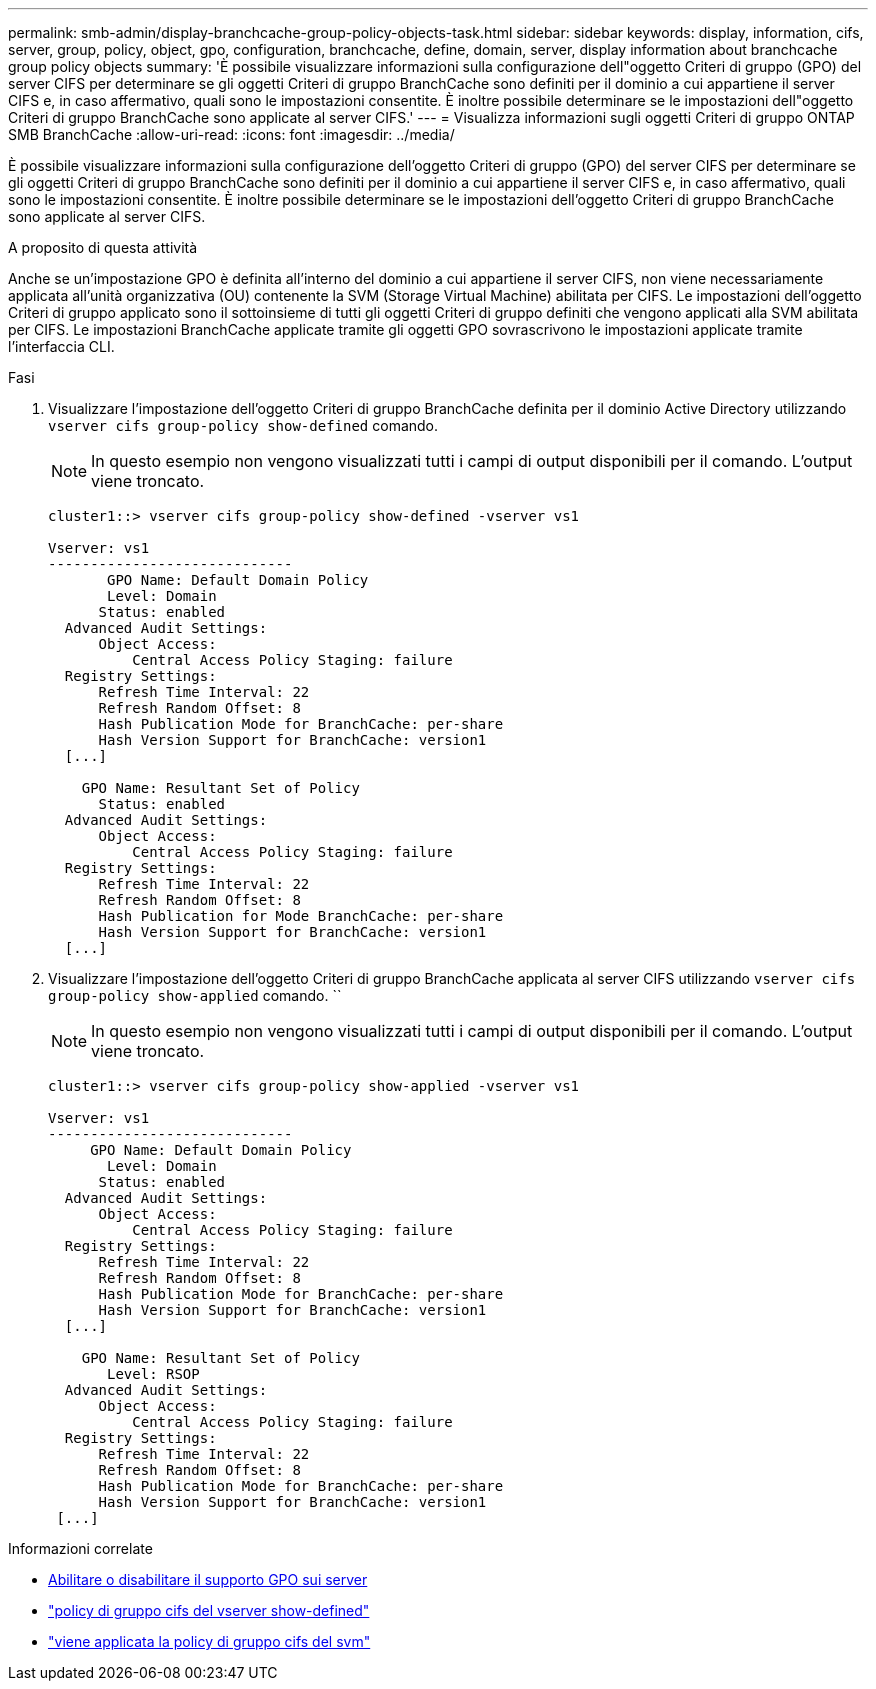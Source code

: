 ---
permalink: smb-admin/display-branchcache-group-policy-objects-task.html 
sidebar: sidebar 
keywords: display, information, cifs, server, group, policy, object, gpo, configuration, branchcache, define, domain, server, display information about branchcache group policy objects 
summary: 'È possibile visualizzare informazioni sulla configurazione dell"oggetto Criteri di gruppo (GPO) del server CIFS per determinare se gli oggetti Criteri di gruppo BranchCache sono definiti per il dominio a cui appartiene il server CIFS e, in caso affermativo, quali sono le impostazioni consentite. È inoltre possibile determinare se le impostazioni dell"oggetto Criteri di gruppo BranchCache sono applicate al server CIFS.' 
---
= Visualizza informazioni sugli oggetti Criteri di gruppo ONTAP SMB BranchCache
:allow-uri-read: 
:icons: font
:imagesdir: ../media/


[role="lead"]
È possibile visualizzare informazioni sulla configurazione dell'oggetto Criteri di gruppo (GPO) del server CIFS per determinare se gli oggetti Criteri di gruppo BranchCache sono definiti per il dominio a cui appartiene il server CIFS e, in caso affermativo, quali sono le impostazioni consentite. È inoltre possibile determinare se le impostazioni dell'oggetto Criteri di gruppo BranchCache sono applicate al server CIFS.

.A proposito di questa attività
Anche se un'impostazione GPO è definita all'interno del dominio a cui appartiene il server CIFS, non viene necessariamente applicata all'unità organizzativa (OU) contenente la SVM (Storage Virtual Machine) abilitata per CIFS. Le impostazioni dell'oggetto Criteri di gruppo applicato sono il sottoinsieme di tutti gli oggetti Criteri di gruppo definiti che vengono applicati alla SVM abilitata per CIFS. Le impostazioni BranchCache applicate tramite gli oggetti GPO sovrascrivono le impostazioni applicate tramite l'interfaccia CLI.

.Fasi
. Visualizzare l'impostazione dell'oggetto Criteri di gruppo BranchCache definita per il dominio Active Directory utilizzando `vserver cifs group-policy show-defined` comando.
+
[NOTE]
====
In questo esempio non vengono visualizzati tutti i campi di output disponibili per il comando. L'output viene troncato.

====
+
[listing]
----
cluster1::> vserver cifs group-policy show-defined -vserver vs1

Vserver: vs1
-----------------------------
       GPO Name: Default Domain Policy
       Level: Domain
      Status: enabled
  Advanced Audit Settings:
      Object Access:
          Central Access Policy Staging: failure
  Registry Settings:
      Refresh Time Interval: 22
      Refresh Random Offset: 8
      Hash Publication Mode for BranchCache: per-share
      Hash Version Support for BranchCache: version1
  [...]

    GPO Name: Resultant Set of Policy
      Status: enabled
  Advanced Audit Settings:
      Object Access:
          Central Access Policy Staging: failure
  Registry Settings:
      Refresh Time Interval: 22
      Refresh Random Offset: 8
      Hash Publication for Mode BranchCache: per-share
      Hash Version Support for BranchCache: version1
  [...]
----
. Visualizzare l'impostazione dell'oggetto Criteri di gruppo BranchCache applicata al server CIFS utilizzando `vserver cifs group-policy show-applied` comando. ``
+
[NOTE]
====
In questo esempio non vengono visualizzati tutti i campi di output disponibili per il comando. L'output viene troncato.

====
+
[listing]
----
cluster1::> vserver cifs group-policy show-applied -vserver vs1

Vserver: vs1
-----------------------------
     GPO Name: Default Domain Policy
       Level: Domain
      Status: enabled
  Advanced Audit Settings:
      Object Access:
          Central Access Policy Staging: failure
  Registry Settings:
      Refresh Time Interval: 22
      Refresh Random Offset: 8
      Hash Publication Mode for BranchCache: per-share
      Hash Version Support for BranchCache: version1
  [...]

    GPO Name: Resultant Set of Policy
       Level: RSOP
  Advanced Audit Settings:
      Object Access:
          Central Access Policy Staging: failure
  Registry Settings:
      Refresh Time Interval: 22
      Refresh Random Offset: 8
      Hash Publication Mode for BranchCache: per-share
      Hash Version Support for BranchCache: version1
 [...]
----


.Informazioni correlate
* xref:enable-disable-gpo-support-task.adoc[Abilitare o disabilitare il supporto GPO sui server]
* link:https://docs.netapp.com/us-en/ontap-cli/vserver-cifs-group-policy-show-defined.html["policy di gruppo cifs del vserver show-defined"^]
* link:https://docs.netapp.com/us-en/ontap-cli/vserver-cifs-group-policy-show-applied.html["viene applicata la policy di gruppo cifs del svm"^]

